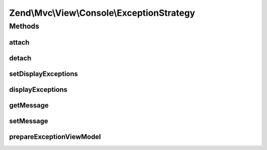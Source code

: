 .. Mvc/View/Console/ExceptionStrategy.php generated using docpx on 01/30/13 03:32am


Zend\\Mvc\\View\\Console\\ExceptionStrategy
===========================================

Methods
+++++++

attach
------

.. function:: attach()


    Attach the aggregate to the specified event manager

    :param EventManagerInterface: 

    :rtype: void 



detach
------

.. function:: detach()


    Detach aggregate listeners from the specified event manager

    :param EventManagerInterface: 

    :rtype: void 



setDisplayExceptions
--------------------

.. function:: setDisplayExceptions()


    Flag: display exceptions in error pages?

    :param bool: 

    :rtype: ExceptionStrategy 



displayExceptions
-----------------

.. function:: displayExceptions()


    Should we display exceptions in error pages?

    :rtype: bool 



getMessage
----------

.. function:: getMessage()


    Get current template for message that will be shown in Console.

    :rtype: string 



setMessage
----------

.. function:: setMessage()


    Set template for message that will be shown in Console.
    The message can be a string (template) or a callable (i.e. a closure).
    
    The closure is expected to return a string and will be called with 2 parameters:
           Exception $exception           - the exception being thrown
           boolean   $displayExceptions   - whether to display exceptions or not
    
    If the message is a string, one can use the following template params:
    
      :className   - full class name of exception instance
      :message     - exception message
      :code        - exception code
      :file        - the file where the exception has been thrown
      :line        - the line where the exception has been thrown
      :stack       - full exception stack

    :param string|callable: 

    :rtype: ExceptionStrategy 



prepareExceptionViewModel
-------------------------

.. function:: prepareExceptionViewModel()


    Create an exception view model, and set the HTTP status code


    :param MvcEvent: 

    :rtype: void 




